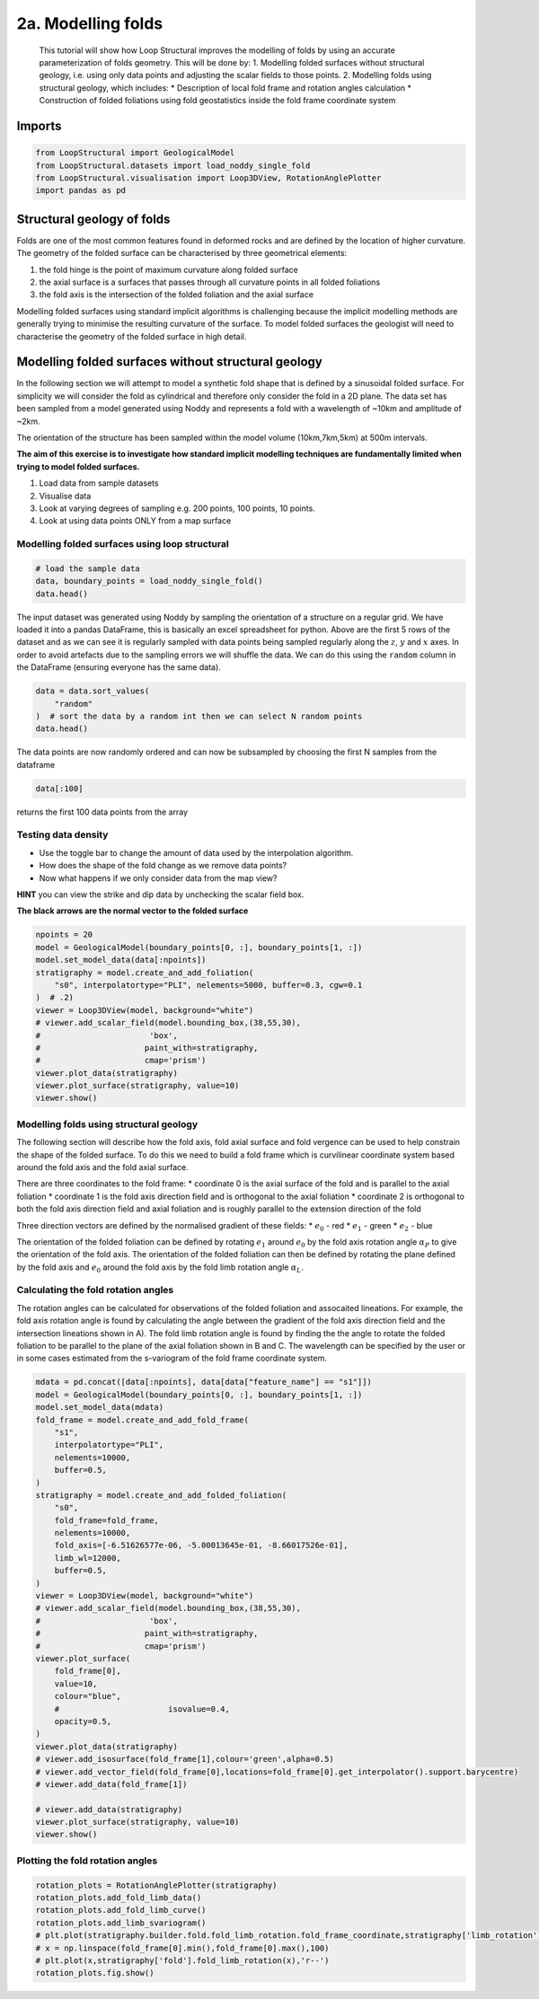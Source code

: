 
.. DO NOT EDIT.
.. THIS FILE WAS AUTOMATICALLY GENERATED BY SPHINX-GALLERY.
.. TO MAKE CHANGES, EDIT THE SOURCE PYTHON FILE:
.. "_auto_examples/2_fold/plot_1_adding_folds_to_surfaces.py"
.. LINE NUMBERS ARE GIVEN BELOW.

.. only:: html

    .. note::
        :class: sphx-glr-download-link-note

        :ref:`Go to the end <sphx_glr_download__auto_examples_2_fold_plot_1_adding_folds_to_surfaces.py>`
        to download the full example code.

.. rst-class:: sphx-glr-example-title

.. _sphx_glr__auto_examples_2_fold_plot_1_adding_folds_to_surfaces.py:


2a. Modelling folds
====================

 This tutorial will show how Loop Structural improves the modelling of
 folds by using an accurate parameterization of folds geometry. This will
 be done by: 1. Modelling folded surfaces without structural geology,
 i.e. using only data points and adjusting the scalar fields to those
 points. 2. Modelling folds using structural geology, which includes: \*
 Description of local fold frame and rotation angles calculation \*
 Construction of folded foliations using fold geostatistics inside the
 fold frame coordinate system

.. GENERATED FROM PYTHON SOURCE LINES 17-20

Imports
-------


.. GENERATED FROM PYTHON SOURCE LINES 20-27

.. code-block:: Python


    from LoopStructural import GeologicalModel
    from LoopStructural.datasets import load_noddy_single_fold
    from LoopStructural.visualisation import Loop3DView, RotationAnglePlotter
    import pandas as pd









.. GENERATED FROM PYTHON SOURCE LINES 33-36

Structural geology of folds
---------------------------


.. GENERATED FROM PYTHON SOURCE LINES 39-57

Folds are one of the most common features found in deformed rocks and
are defined by the location of higher curvature. The geometry of the
folded surface can be characterised by three geometrical elements:

1. the fold hinge is the point of maximum curvature along folded surface
2. the axial surface is a surfaces that passes through all curvature
   points in all folded foliations
3. the fold axis is the intersection of the folded foliation and the
   axial surface

Modelling folded surfaces using standard implicit algorithms is
challenging because the implicit modelling methods are generally trying
to minimise the resulting curvature of the surface. To model folded
surfaces the geologist will need to characterise the geometry of the
folded surface in high detail.




.. GENERATED FROM PYTHON SOURCE LINES 60-83

Modelling folded surfaces without structural geology
----------------------------------------------------

In the following section we will attempt to model a synthetic fold shape
that is defined by a sinusoidal folded surface. For simplicity we will
consider the fold as cylindrical and therefore only consider the fold in
a 2D plane. The data set has been sampled from a model generated using
Noddy and represents a fold with a wavelength of ~10km and amplitude of
~2km.

The orientation of the structure has been sampled within the model
volume (10km,7km,5km) at 500m intervals.

**The aim of this exercise is to investigate how standard implicit
modelling techniques are fundamentally limited when trying to model
folded surfaces.**

1. Load data from sample datasets
2. Visualise data
3. Look at varying degrees of sampling e.g. 200 points, 100 points, 10
   points.
4. Look at using data points ONLY from a map surface


.. GENERATED FROM PYTHON SOURCE LINES 86-89

Modelling folded surfaces using loop structural
~~~~~~~~~~~~~~~~~~~~~~~~~~~~~~~~~~~~~~~~~~~~~~~


.. GENERATED FROM PYTHON SOURCE LINES 89-95

.. code-block:: Python


    # load the sample data
    data, boundary_points = load_noddy_single_fold()
    data.head()







.. raw:: html

    <div class="output_subarea output_html rendered_html output_result">
    <div>
    <style scoped>
        .dataframe tbody tr th:only-of-type {
            vertical-align: middle;
        }

        .dataframe tbody tr th {
            vertical-align: top;
        }

        .dataframe thead th {
            text-align: right;
        }
    </style>
    <table border="1" class="dataframe">
      <thead>
        <tr style="text-align: right;">
          <th></th>
          <th>Unnamed: 0</th>
          <th>X</th>
          <th>Y</th>
          <th>Z</th>
          <th>dip</th>
          <th>strike</th>
          <th>feature_name</th>
          <th>coord</th>
          <th>random</th>
        </tr>
      </thead>
      <tbody>
        <tr>
          <th>0</th>
          <td>972</td>
          <td>500.0</td>
          <td>500.0</td>
          <td>5500.0</td>
          <td>69.965373</td>
          <td>399.166448</td>
          <td>s0</td>
          <td>NaN</td>
          <td>0.126657</td>
        </tr>
        <tr>
          <th>1</th>
          <td>976</td>
          <td>500.0</td>
          <td>500.0</td>
          <td>6000.0</td>
          <td>69.965373</td>
          <td>399.166448</td>
          <td>s0</td>
          <td>NaN</td>
          <td>0.376144</td>
        </tr>
        <tr>
          <th>2</th>
          <td>980</td>
          <td>500.0</td>
          <td>500.0</td>
          <td>6500.0</td>
          <td>69.965373</td>
          <td>399.166448</td>
          <td>s0</td>
          <td>NaN</td>
          <td>0.731684</td>
        </tr>
        <tr>
          <th>3</th>
          <td>984</td>
          <td>500.0</td>
          <td>500.0</td>
          <td>7000.0</td>
          <td>69.965373</td>
          <td>399.166448</td>
          <td>s0</td>
          <td>NaN</td>
          <td>0.479522</td>
        </tr>
        <tr>
          <th>4</th>
          <td>988</td>
          <td>500.0</td>
          <td>500.0</td>
          <td>7500.0</td>
          <td>69.965373</td>
          <td>399.166448</td>
          <td>s0</td>
          <td>NaN</td>
          <td>0.465607</td>
        </tr>
      </tbody>
    </table>
    </div>
    </div>
    <br />
    <br />

.. GENERATED FROM PYTHON SOURCE LINES 96-106

The input dataset was generated using Noddy by sampling the orientation
of a structure on a regular grid. We have loaded it into a pandas
DataFrame, this is basically an excel spreadsheet for python. Above are
the first 5 rows of the dataset and as we can see it is regularly
sampled with data points being sampled regularly along the :math:`z`,
:math:`y` and :math:`x` axes. In order to avoid artefacts due to the
sampling errors we will shuffle the data. We can do this using the
``random`` column in the DataFrame (ensuring everyone has the same
data).


.. GENERATED FROM PYTHON SOURCE LINES 106-113

.. code-block:: Python


    data = data.sort_values(
        "random"
    )  # sort the data by a random int then we can select N random points
    data.head()







.. raw:: html

    <div class="output_subarea output_html rendered_html output_result">
    <div>
    <style scoped>
        .dataframe tbody tr th:only-of-type {
            vertical-align: middle;
        }

        .dataframe tbody tr th {
            vertical-align: top;
        }

        .dataframe thead th {
            text-align: right;
        }
    </style>
    <table border="1" class="dataframe">
      <thead>
        <tr style="text-align: right;">
          <th></th>
          <th>Unnamed: 0</th>
          <th>X</th>
          <th>Y</th>
          <th>Z</th>
          <th>dip</th>
          <th>strike</th>
          <th>feature_name</th>
          <th>coord</th>
          <th>random</th>
        </tr>
      </thead>
      <tbody>
        <tr>
          <th>1909</th>
          <td>11272</td>
          <td>2000.0</td>
          <td>6000.0</td>
          <td>6000.0</td>
          <td>70.370847</td>
          <td>398.150099</td>
          <td>s0</td>
          <td>NaN</td>
          <td>0.000340</td>
        </tr>
        <tr>
          <th>31</th>
          <td>1120</td>
          <td>2000.0</td>
          <td>500.0</td>
          <td>7500.0</td>
          <td>70.370847</td>
          <td>398.150099</td>
          <td>s0</td>
          <td>NaN</td>
          <td>0.003175</td>
        </tr>
        <tr>
          <th>1926</th>
          <td>11356</td>
          <td>3000.0</td>
          <td>6000.0</td>
          <td>5500.0</td>
          <td>64.030744</td>
          <td>417.522113</td>
          <td>s0</td>
          <td>NaN</td>
          <td>0.004159</td>
        </tr>
        <tr>
          <th>1256</th>
          <td>7724</td>
          <td>3500.0</td>
          <td>4000.0</td>
          <td>8000.0</td>
          <td>64.030744</td>
          <td>417.522113</td>
          <td>s0</td>
          <td>NaN</td>
          <td>0.004213</td>
        </tr>
        <tr>
          <th>859</th>
          <td>5608</td>
          <td>500.0</td>
          <td>3000.0</td>
          <td>7500.0</td>
          <td>69.965373</td>
          <td>399.166448</td>
          <td>s0</td>
          <td>NaN</td>
          <td>0.005269</td>
        </tr>
      </tbody>
    </table>
    </div>
    </div>
    <br />
    <br />

.. GENERATED FROM PYTHON SOURCE LINES 114-123

The data points are now randomly ordered and can now be subsampled by
choosing the first N samples from the dataframe

.. code:: python

   data[:100]

returns the first 100 data points from the array


.. GENERATED FROM PYTHON SOURCE LINES 126-139

Testing data density
~~~~~~~~~~~~~~~~~~~~

-  Use the toggle bar to change the amount of data used by the
   interpolation algorithm.
-  How does the shape of the fold change as we remove data points?
-  Now what happens if we only consider data from the map view?

**HINT** you can view the strike and dip data by unchecking the scalar
field box.

**The black arrows are the normal vector to the folded surface**


.. GENERATED FROM PYTHON SOURCE LINES 139-155

.. code-block:: Python

    npoints = 20
    model = GeologicalModel(boundary_points[0, :], boundary_points[1, :])
    model.set_model_data(data[:npoints])
    stratigraphy = model.create_and_add_foliation(
        "s0", interpolatortype="PLI", nelements=5000, buffer=0.3, cgw=0.1
    )  # .2)
    viewer = Loop3DView(model, background="white")
    # viewer.add_scalar_field(model.bounding_box,(38,55,30),
    #                       'box',
    #                      paint_with=stratigraphy,
    #                      cmap='prism')
    viewer.plot_data(stratigraphy)
    viewer.plot_surface(stratigraphy, value=10)
    viewer.show()





.. image-sg:: /_auto_examples/2_fold/images/sphx_glr_plot_1_adding_folds_to_surfaces_001.png
   :alt: plot 1 adding folds to surfaces
   :srcset: /_auto_examples/2_fold/images/sphx_glr_plot_1_adding_folds_to_surfaces_001.png
   :class: sphx-glr-single-img





.. GENERATED FROM PYTHON SOURCE LINES 156-196

Modelling folds using structural geology
~~~~~~~~~~~~~~~~~~~~~~~~~~~~~~~~~~~~~~~~

The following section will describe how the fold axis, fold axial
surface and fold vergence can be used to help constrain the shape of the
folded surface. To do this we need to build a fold frame which is
curvilinear coordinate system based around the fold axis and the fold
axial surface.

There are three coordinates to the fold frame: \* coordinate 0 is the
axial surface of the fold and is parallel to the axial foliation \*
coordinate 1 is the fold axis direction field and is orthogonal to the
axial foliation \* coordinate 2 is orthogonal to both the fold axis
direction field and axial foliation and is roughly parallel to the
extension direction of the fold

Three direction vectors are defined by the normalised gradient of these
fields: \* :math:`e_0` - red \* :math:`e_1` - green \* :math:`e_2` -
blue

The orientation of the folded foliation can be defined by rotating
:math:`e_1` around :math:`e_0` by the fold axis rotation angle
:math:`\alpha_P` to give the orientation of the fold axis. The
orientation of the folded foliation can then be defined by rotating the
plane defined by the fold axis and :math:`e_0` around the fold axis by
the fold limb rotation angle :math:`\alpha_L`.

Calculating the fold rotation angles
~~~~~~~~~~~~~~~~~~~~~~~~~~~~~~~~~~~~

The rotation angles can be calculated for observations of the folded
foliation and assocaited lineations. For example, the fold axis rotation
angle is found by calculating the angle between the gradient of the fold
axis direction field and the intersection lineations shown in A). The
fold limb rotation angle is found by finding the the angle to rotate the
folded foliation to be parallel to the plane of the axial foliation
shown in B and C.
The wavelength can be specified by the user or in some cases estimated
from the s-variogram of the fold frame coordinate system.


.. GENERATED FROM PYTHON SOURCE LINES 196-234

.. code-block:: Python

    mdata = pd.concat([data[:npoints], data[data["feature_name"] == "s1"]])
    model = GeologicalModel(boundary_points[0, :], boundary_points[1, :])
    model.set_model_data(mdata)
    fold_frame = model.create_and_add_fold_frame(
        "s1",
        interpolatortype="PLI",
        nelements=10000,
        buffer=0.5,
    )
    stratigraphy = model.create_and_add_folded_foliation(
        "s0",
        fold_frame=fold_frame,
        nelements=10000,
        fold_axis=[-6.51626577e-06, -5.00013645e-01, -8.66017526e-01],
        limb_wl=12000,
        buffer=0.5,
    )
    viewer = Loop3DView(model, background="white")
    # viewer.add_scalar_field(model.bounding_box,(38,55,30),
    #                       'box',
    #                      paint_with=stratigraphy,
    #                      cmap='prism')
    viewer.plot_surface(
        fold_frame[0],
        value=10,
        colour="blue",
        #                       isovalue=0.4,
        opacity=0.5,
    )
    viewer.plot_data(stratigraphy)
    # viewer.add_isosurface(fold_frame[1],colour='green',alpha=0.5)
    # viewer.add_vector_field(fold_frame[0],locations=fold_frame[0].get_interpolator().support.barycentre)
    # viewer.add_data(fold_frame[1])

    # viewer.add_data(stratigraphy)
    viewer.plot_surface(stratigraphy, value=10)
    viewer.show()




.. image-sg:: /_auto_examples/2_fold/images/sphx_glr_plot_1_adding_folds_to_surfaces_002.png
   :alt: plot 1 adding folds to surfaces
   :srcset: /_auto_examples/2_fold/images/sphx_glr_plot_1_adding_folds_to_surfaces_002.png
   :class: sphx-glr-single-img





.. GENERATED FROM PYTHON SOURCE LINES 235-237

Plotting the fold rotation angles
~~~~~~~~~~~~~~~~~~~~~~~~~~~~~~~~~~~~

.. GENERATED FROM PYTHON SOURCE LINES 237-245

.. code-block:: Python

    rotation_plots = RotationAnglePlotter(stratigraphy)
    rotation_plots.add_fold_limb_data()
    rotation_plots.add_fold_limb_curve()
    rotation_plots.add_limb_svariogram()
    # plt.plot(stratigraphy.builder.fold.fold_limb_rotation.fold_frame_coordinate,stratigraphy['limb_rotation'],'bo')
    # x = np.linspace(fold_frame[0].min(),fold_frame[0].max(),100)
    # plt.plot(x,stratigraphy['fold'].fold_limb_rotation(x),'r--')
    rotation_plots.fig.show()



.. image-sg:: /_auto_examples/2_fold/images/sphx_glr_plot_1_adding_folds_to_surfaces_003.png
   :alt: plot 1 adding folds to surfaces
   :srcset: /_auto_examples/2_fold/images/sphx_glr_plot_1_adding_folds_to_surfaces_003.png
   :class: sphx-glr-single-img






.. rst-class:: sphx-glr-timing

   **Total running time of the script:** (0 minutes 7.516 seconds)


.. _sphx_glr_download__auto_examples_2_fold_plot_1_adding_folds_to_surfaces.py:

.. only:: html

  .. container:: sphx-glr-footer sphx-glr-footer-example

    .. container:: sphx-glr-download sphx-glr-download-jupyter

      :download:`Download Jupyter notebook: plot_1_adding_folds_to_surfaces.ipynb <plot_1_adding_folds_to_surfaces.ipynb>`

    .. container:: sphx-glr-download sphx-glr-download-python

      :download:`Download Python source code: plot_1_adding_folds_to_surfaces.py <plot_1_adding_folds_to_surfaces.py>`

    .. container:: sphx-glr-download sphx-glr-download-zip

      :download:`Download zipped: plot_1_adding_folds_to_surfaces.zip <plot_1_adding_folds_to_surfaces.zip>`


.. only:: html

 .. rst-class:: sphx-glr-signature

    `Gallery generated by Sphinx-Gallery <https://sphinx-gallery.github.io>`_
